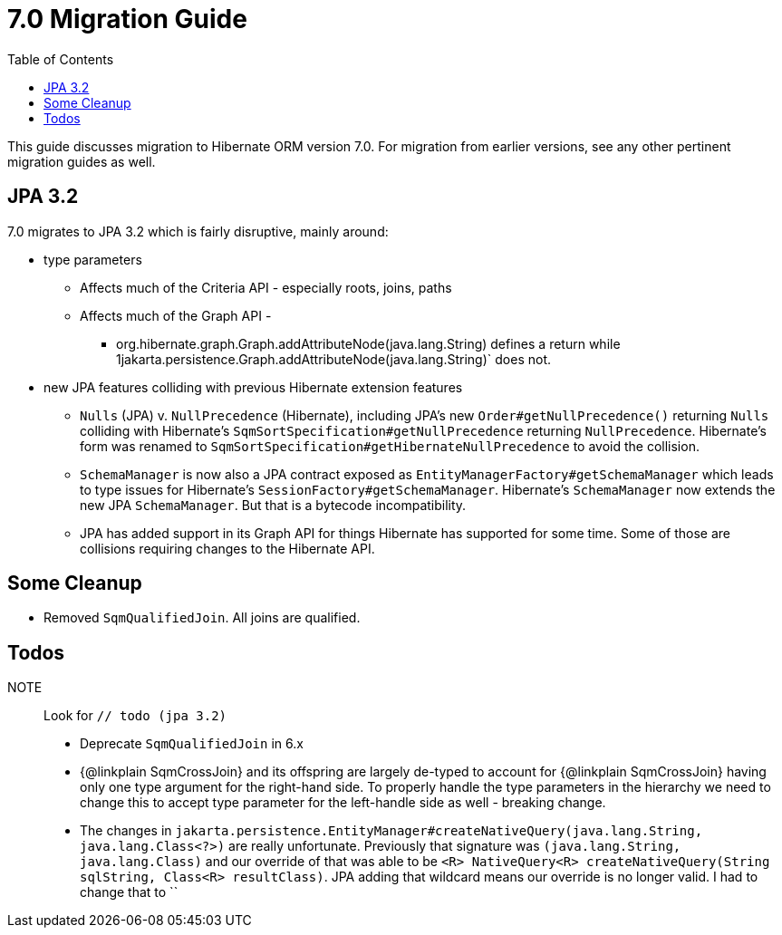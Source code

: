 = 7.0 Migration Guide
:toc:
:toclevels: 4
:docsBase: https://docs.jboss.org/hibernate/orm
:versionDocBase: {docsBase}/6.4
:userGuideBase: {versionDocBase}/userguide/html_single/Hibernate_User_Guide.html
:javadocsBase: {versionDocBase}/javadocs


This guide discusses migration to Hibernate ORM version 7.0. For migration from
earlier versions, see any other pertinent migration guides as well.

[[jpa-32]]
== JPA 3.2

7.0 migrates to JPA 3.2 which is fairly disruptive, mainly around:

* type parameters
  ** Affects much of the Criteria API - especially roots, joins, paths
  ** Affects much of the Graph API -
    *** org.hibernate.graph.Graph.addAttributeNode(java.lang.String) defines a return while
                1jakarta.persistence.Graph.addAttributeNode(java.lang.String)` does not.
* new JPA features colliding with previous Hibernate extension features
  ** `Nulls` (JPA) v. `NullPrecedence` (Hibernate), including JPA's new `Order#getNullPrecedence()` returning `Nulls`
        colliding with Hibernate's `SqmSortSpecification#getNullPrecedence` returning `NullPrecedence`.  Hibernate's form
        was renamed to `SqmSortSpecification#getHibernateNullPrecedence` to avoid the collision.
  ** `SchemaManager` is now also a JPA contract exposed as `EntityManagerFactory#getSchemaManager` which leads to type issues for
        Hibernate's `SessionFactory#getSchemaManager`.  Hibernate's `SchemaManager` now extends the new JPA `SchemaManager`.
        But that is a bytecode incompatibility.
  ** JPA has added support in its Graph API for things Hibernate has supported for some time.  Some of those are collisions
        requiring changes to the Hibernate API.


[[cleanup]]
== Some Cleanup

* Removed `SqmQualifiedJoin`.  All joins are qualified.


[[todo]]
== Todos

NOTE:: Look for `// todo (jpa 3.2)`

* Deprecate `SqmQualifiedJoin` in 6.x
* {@linkplain SqmCrossJoin} and its offspring are largely de-typed to account
        for {@linkplain SqmCrossJoin} having only one type argument for the right-hand
        side.  To properly handle the type parameters in the hierarchy we need to change this to
        accept type parameter for the left-handle side as well - breaking change.
* The changes in `jakarta.persistence.EntityManager#createNativeQuery(java.lang.String, java.lang.Class<?>)` are really unfortunate.
        Previously that signature was `(java.lang.String, java.lang.Class)` and our override of that was able to be
        `<R> NativeQuery<R> createNativeQuery(String sqlString, Class<R> resultClass)`.  JPA adding that wildcard means our
        override is no longer valid.  I had to change that to ``
